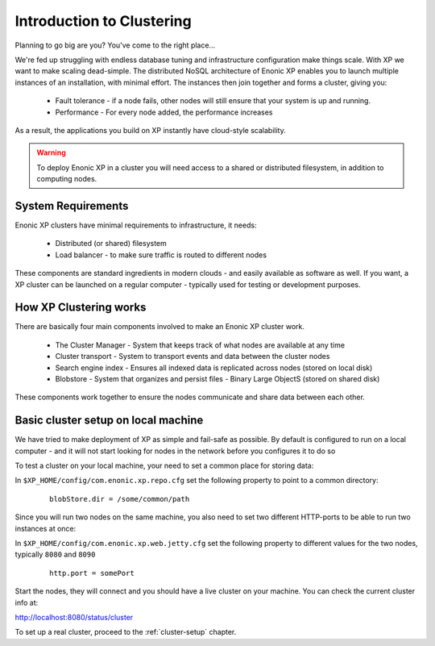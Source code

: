 .. _clustering-intro:

Introduction to Clustering
==========================

Planning to go big are you? You've come to the right place...

We're fed up struggling with endless database tuning and infrastructure configuration make things scale. With XP we want to make scaling dead-simple.
The distributed NoSQL architecture of Enonic XP enables you to launch multiple instances of an installation, with minimal effort.
The instances then join together and forms a cluster, giving you:

  * Fault tolerance - if a node fails, other nodes will still ensure that your system is up and running. 
  * Performance - For every node added, the performance increases

As a result, the applications you build on XP instantly have cloud-style scalability.

.. WARNING::

      To deploy Enonic XP in a cluster you will need access to a shared or distributed filesystem, in addition to computing nodes.


System Requirements
-------------------

Enonic XP clusters have minimal requirements to infrastructure, it needs:

  * Distributed (or shared) filesystem
  * Load balancer - to make sure traffic is routed to different nodes

.. image:: images/logical-cluster.png

These components are standard ingredients in modern clouds - and easily available as software as well.
If you want, a XP cluster can be launched on a regular computer - typically used for testing or development purposes.


How XP Clustering works
-----------------------

There are basically four main components involved to make an Enonic XP cluster work.

  * The Cluster Manager - System that keeps track of what nodes are available at any time
  * Cluster transport - System to transport events and data between the cluster nodes
  * Search engine index - Ensures all indexed data is replicated across nodes (stored on local disk)
  * Blobstore - System that organizes and persist files - Binary Large ObjectS (stored on shared disk)


These components work together to ensure the nodes communicate and share data between each other.


Basic cluster setup on local machine
--------------------------------------

We have tried to make deployment of XP as simple and fail-safe as possible.
By default is configured to run on a local computer -
and it will not start looking for nodes in the network before you configures it to do so

To test a cluster on your local machine, your need to set a common place for storing data:

In ``$XP_HOME/config/com.enonic.xp.repo.cfg`` set the following property to point to a common directory: 
 
 :: 
 
    blobStore.dir = /some/common/path
 
Since you will run two nodes on the same machine, you also need to set two different HTTP-ports to be able to run two instances at once:

In ``$XP_HOME/config/com.enonic.xp.web.jetty.cfg`` set the following property to different values for the two nodes, typically ``8080`` and ``8090``
 
 :: 
 
    http.port = somePort


Start the nodes, they will connect and you should have a live cluster on your machine. You can check the current cluster info at:

http://localhost:8080/status/cluster

To set up a real cluster, proceed to the :ref:`cluster-setup` chapter.


